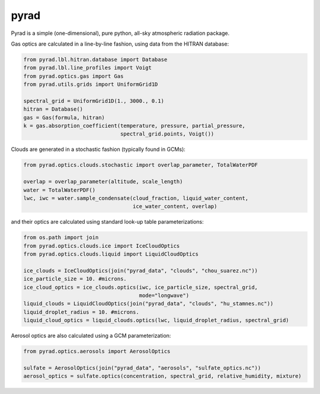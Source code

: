 pyrad
=====

.. image:: https://travis-ci.com/menzel-gfdl/pylbl.svg?branch=reorganize-take-2
   :target: https://travis-ci.com/menzel-gfdl/pylbl
   :alt: Build Status

.. image:: https://readthedocs.org/projects/pylbl/badge/?version=latest
   :target: https://pylbl.readthedocs.io/en/latest/
   :alt: Documentation Status

Pyrad is a simple (one-dimensional), pure python, all-sky atmospheric radiation package.


Gas optics are calculated in a line-by-line fashion, using data from the HITRAN database:

.. code-block:: python

   from pyrad.lbl.hitran.database import Database
   from pyrad.lbl.line_profiles import Voigt
   from pyrad.optics.gas import Gas
   from pyrad.utils.grids import UniformGrid1D

   spectral_grid = UniformGrid1D(1., 3000., 0.1)
   hitran = Database()
   gas = Gas(formula, hitran)
   k = gas.absorption_coefficient(temperature, pressure, partial_pressure,
                                  spectral_grid.points, Voigt())

Clouds are generated in a stochastic fashion (typically found in GCMs):

.. code-block:: python

   from pyrad.optics.clouds.stochastic import overlap_parameter, TotalWaterPDF

   overlap = overlap_parameter(altitude, scale_length)
   water = TotalWaterPDF()
   lwc, iwc = water.sample_condensate(cloud_fraction, liquid_water_content,
                                      ice_water_content, overlap)

and their optics are calculated using standard look-up table parameterizations:

.. code-block:: python

   from os.path import join
   from pyrad.optics.clouds.ice import IceCloudOptics
   from pyrad.optics.clouds.liquid import LiquidCloudOptics

   ice_clouds = IceCloudOptics(join("pyrad_data", "clouds", "chou_suarez.nc"))
   ice_particle_size = 10. #microns.
   ice_cloud_optics = ice_clouds.optics(iwc, ice_particle_size, spectral_grid,
                                        mode="longwave")
   liquid_clouds = LiquidCloudOptics(join("pyrad_data", "clouds", "hu_stamnes.nc"))
   liquid_droplet_radius = 10. #microns.
   liquid_cloud_optics = liquid_clouds.optics(lwc, liquid_droplet_radius, spectral_grid)

Aerosol optics are also calculated using a GCM parameterization:

.. code-block:: python

   from pyrad.optics.aerosols import AerosolOptics

   sulfate = AerosolOptics(join("pyrad_data", "aerosols", "sulfate_optics.nc"))
   aerosol_optics = sulfate.optics(concentration, spectral_grid, relative_humidity, mixture)


